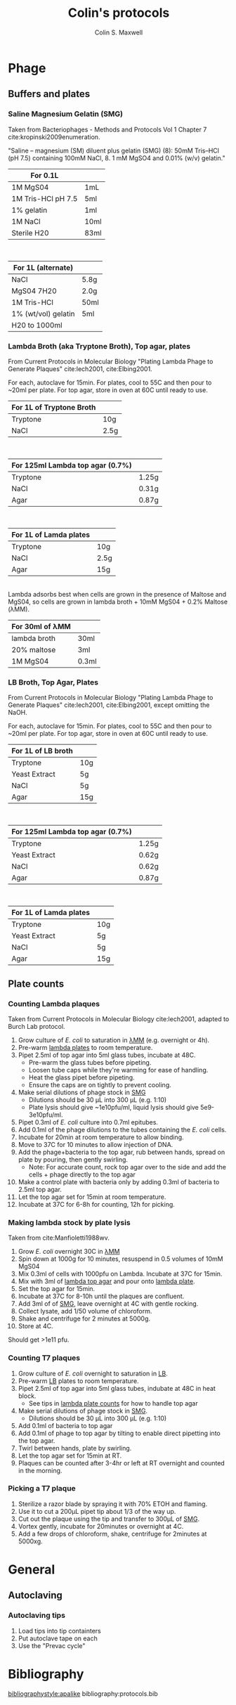 #+TITLE: Colin's protocols
#+AUTHOR: Colin S. Maxwell
#+OPTIONS: prop:t

* Phage
** Buffers and plates
*** <<smg>> Saline Magnesium Gelatin (SMG)
    :PROPERTIES:
    :VERSION:  1.0
    :UPDATED:  <2018-02-06 Tue>
    :END:

 Taken from Bacteriophages - Methods and Protocols Vol 1 Chapter 7 cite:kropinski2009enumeration.

 "Saline – magnesium (SM) diluent plus gelatin (SMG) (8): 50mM Tris–HCl
 (pH 7.5) containing 100mM NaCl, 8. 1 mM MgSO4 and 0.01% (w/v)
 gelatin."

 | For 0.1L           |      |
 |--------------------+------|
 | 1M MgS04           | 1mL  |
 | 1M Tris-HCl pH 7.5 | 5ml  |
 | 1% gelatin         | 1ml  |
 | 1M NaCl            | 10ml |
 | Sterile H20        | 83ml |

\\

 | For 1L (alternate)  |      |
 |---------------------+------|
 | NaCl                | 5.8g |
 | MgS04 7H20          | 2.0g |
 | 1M Tris-HCl         | 50ml |
 | 1% (wt/vol) gelatin | 5ml  |
 | H20 to 1000ml       |      |

*** <<lambda-media>> Lambda Broth (aka Tryptone Broth), Top agar, plates
    :PROPERTIES:
    :VERSION:  1.0
    :UPDATED:  <2018-02-06 Tue>
    :END:

From Current Protocols in Molecular Biology "Plating Lambda Phage to Generate Plaques" cite:lech2001, cite:Elbing2001.

For each, autoclave for 15min. For plates, cool to 55C and then pour to ~20ml per plate. For top agar, store in oven at 60C until ready to use. 

| For 1L of *Tryptone Broth* |      |
|----------------------------+------|
| Tryptone                   | 10g  |
| NaCl                       | 2.5g |

\\

| For 125ml *Lambda top agar (0.7%)* |       |
|------------------------------------+-------|
| Tryptone                           | 1.25g |
| NaCl                               | 0.31g |
| Agar                               | 0.87g |

\\

| For 1L of *Lamda plates* |      |
|--------------------------+------|
| Tryptone                 | 10g  |
| NaCl                     | 2.5g |
| Agar                     | 15g  |

\\

Lambda adsorbs best when cells are grown in the presence of Maltose and MgS04, so cells are grown in lambda broth + 10mM MgS04 + 0.2% Maltose (λMM).

| *For 30ml of λMM* |       |
|-------------------+-------|
| lambda broth      | 30ml  |
| 20% maltose       | 3ml   |
| 1M MgS04          | 0.3ml |

*** <<lb-media>> LB Broth, Top Agar, Plates
    :PROPERTIES:
    :VERSION:  1.0
    :UPDATED:  <2018-02-06 Tue>
    :END:

From Current Protocols in Molecular Biology "Plating Lambda Phage to Generate Plaques" cite:lech2001, cite:Elbing2001, except omitting the NaOH.

For each, autoclave for 15min. For plates, cool to 55C and then pour to ~20ml per plate. For top agar, store in oven at 60C until ready to use. 

| For 1L of *LB broth* |     |
|----------------------+-----|
| Tryptone             | 10g |
| Yeast Extract        | 5g  |
| NaCl                 | 5g  |
| Agar                 | 15g |

\\

| For 125ml *Lambda top agar (0.7%)* |       |
|------------------------------------+-------|
| Tryptone                           | 1.25g |
| Yeast Extract                      | 0.62g |
| NaCl                               | 0.62g |
| Agar                               | 0.87g |

\\

| For 1L of *Lamda plates* |     |
|--------------------------+-----|
| Tryptone                 | 10g |
| Yeast Extract            | 5g  |
| NaCl                     | 5g  |
| Agar                     | 15g |




** Plate counts
*** <<lambda-count>> Counting Lambda plaques
    :PROPERTIES:
    :UPDATED:  <2018-02-13 Tue>
    :VERSION:  1.1
    :END:

Taken from Current Protocols in Molecular Biology cite:lech2001, adapted to Burch Lab protocol.

1. Grow culture of /E. coli/ to saturation in [[lambda-media][λMM]] (e.g. overnight or 4h).
2. Pre-warm [[lambda-media][lambda plates]] to room temperature.
3. Pipet 2.5ml of top agar into 5ml glass tubes, incubate at 48C.
   - Pre-warm the glass tubes before pipeting.
   - Loosen tube caps while they're warming for ease of handling.
   - Heat the glass pipet before pipeting.
   - Ensure the caps are on tightly to prevent cooling.
4. Make serial dilutions of phage stock in [[smg][SMG]]
   - Dilutions should be 30 µL into 300 µL (e.g. 1:10)
   - Plate lysis should give ~1e10pfu/ml, liquid lysis should give
     5e9-3e10pfu/ml.
5. Pipet 0.3ml of /E. coli/ culture into 0.7ml epitubes.
6. Add 0.1ml of the phage dilutions to the tubes containing the /E. coli/ cells.
7. Incubate for 20min at room temperature to allow binding.
8. Move to 37C for 10 minutes to allow injection of DNA.
9. Add the phage+bacteria to the top agar, rub between hands,
   spread on plate by pouring, then gently swirling.
   - Note: For accurate count, rock top agar over to the side and add
     the cells + phage directly to the top agar
10. Make a control plate with bacteria only by adding 0.3ml of
    bacteria to 2.5ml top agar.
11. Let the top agar set for 15min at room temperature.
12. Incubate at 37C for 6-8h for counting, 12h for picking.

*** <<lambda-plate-lysis>> Making lambda stock by plate lysis
    :PROPERTIES:
    :VERSION:  1.0
    :UPDATED:  <2018-02-06 Tue>
    :END:

Taken from cite:Manfioletti1988wv. 

1. Grow /E. coli/ overnight 30C in [[lambda-media][λMM]]
2. Spin down at 1000g for 10 minutes, resuspend in 0.5 volumes of 10mM MgS04
3. Mix 0.3ml of cells with 1000pfu on Lambda. Incubate at 37C for 15min.
4. Mix with 3ml of [[lambda-media][lambda top agar]] and pour onto [[lambda-media][lambda plate]].
5. Set the top agar for 15min.
6. Incubate at 37C for 8-10h until the plaques are confluent.
7. Add 3ml of of [[smg][SMG]], leave overnight at 4C with gentle rocking.
8. Collect lysate, add 1/50 volume of chloroform.
9. Shake and centrifuge for 2 minutes at 5000g.
10. Store at 4C.

Should get >1e11 pfu.

*** <<t7-count>> Counting T7 plaques
    :PROPERTIES:
    :UPDATED:  <2018-02-13 Tue>
    :VERSION:  1.1
    :END:

1. Grow culture of /E. coli/ overnight to saturation in [[lb-media][LB]].
2. Pre-warm [[lb-media][LB]] plates to room temperature.
3. Pipet 2.5ml of top agar into 5ml glass tubes, indubate at 48C in
   heat block.
   - See tips in [[lambda-count][lambda plate counts]] for how to handle top agar
4. Make serial dilutions of phage stock in [[smg][SMG]]. 
   - Dilutions should be 30 µL into 300 µL (e.g. 1:10)
5. Add 0.1ml of bacteria to top agar
6. Add 0.1ml of phage to top agar by tilting to enable direct
   pipetting into the top agar.
7. Twirl between hands, plate by swirling.
8. Let the top agar set for 15min at RT.
9. Plaques can be counted after 3-4hr or left at RT overnight and
   counted in the morning.

*** <<t7-plaque>> Picking a T7 plaque
    :PROPERTIES:
    :UPDATED:  <2018-02-06 Tue>
    :VERSION:  1.0
    :END:

1. Sterilize a razor blade by spraying it with 70% ETOH and flaming.
2. Use it to cut a 200µL pipet tip about 1/3 of the way up.
3. Cut out the plaque using the tip and transfer to 300µL of [[smg][SMG]].
4. Vortex gently, incubate for 20minutes or overnight at 4C.
5. Add a few drops of chloroform, shake, centrifuge for 2minutes at 5000xg.


* General
** Autoclaving
*** <<autoclaving-tips>> Autoclaving tips
    :PROPERTIES:
    :VERSION:  1.0
    :UPDATED:  <2018-02-14 Wed>
    :END:

1. Load tips into tip containters
2. Put autoclave tape on each
3. Use the "Prevac cycle"


* Bibliography
[[bibliographystyle:apalike]]
bibliography:protocols.bib

